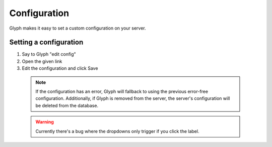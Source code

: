 Configuration
=============

Glyph makes it easy to set a custom configuration on your server.

Setting a configuration
------------------------
1. Say to Glyph "edit config"
2. Open the given link
3. Edit the configuration and click Save

  .. note::
    If the configuration has an error, Glyph will fallback to using the previous error-free configuration.
    Additionally, if Glyph is removed from the server, the server's configuration will be deleted from the database.

  .. warning::
    Currently there's a bug where the dropdowns only trigger if you click the label.